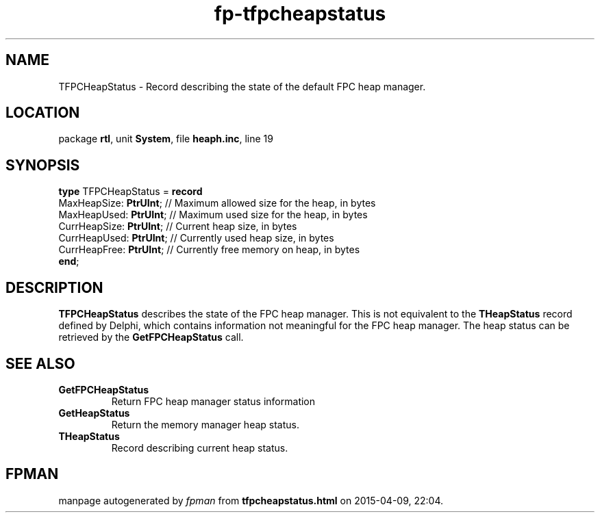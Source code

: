 .\" file autogenerated by fpman
.TH "fp-tfpcheapstatus" 3 "2014-03-14" "fpman" "Free Pascal Programmer's Manual"
.SH NAME
TFPCHeapStatus - Record describing the state of the default FPC heap manager.
.SH LOCATION
package \fBrtl\fR, unit \fBSystem\fR, file \fBheaph.inc\fR, line 19
.SH SYNOPSIS
\fBtype\fR TFPCHeapStatus = \fBrecord\fR
  MaxHeapSize: \fBPtrUInt\fR;  // Maximum allowed size for the heap, in bytes
  MaxHeapUsed: \fBPtrUInt\fR;  // Maximum used size for the heap, in bytes
  CurrHeapSize: \fBPtrUInt\fR; // Current heap size, in bytes
  CurrHeapUsed: \fBPtrUInt\fR; // Currently used heap size, in bytes
  CurrHeapFree: \fBPtrUInt\fR; // Currently free memory on heap, in bytes
.br
\fBend\fR;
.SH DESCRIPTION
\fBTFPCHeapStatus\fR describes the state of the FPC heap manager. This is not equivalent to the \fBTHeapStatus\fR record defined by Delphi, which contains information not meaningful for the FPC heap manager. The heap status can be retrieved by the \fBGetFPCHeapStatus\fR call.


.SH SEE ALSO
.TP
.B GetFPCHeapStatus
Return FPC heap manager status information
.TP
.B GetHeapStatus
Return the memory manager heap status.
.TP
.B THeapStatus
Record describing current heap status.

.SH FPMAN
manpage autogenerated by \fIfpman\fR from \fBtfpcheapstatus.html\fR on 2015-04-09, 22:04.

